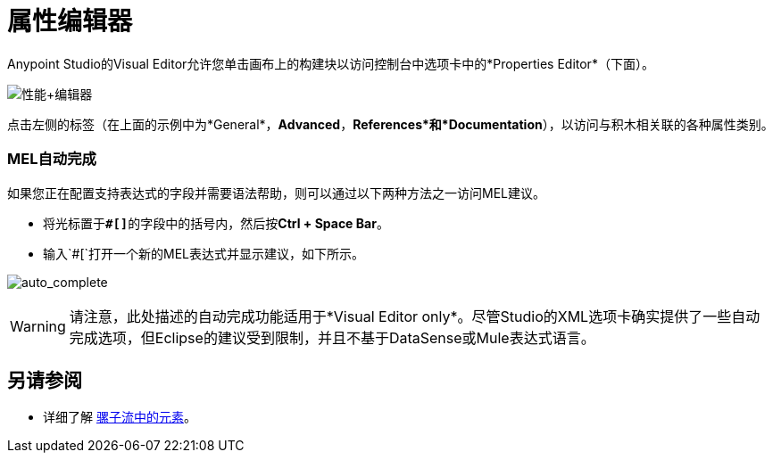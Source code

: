 = 属性编辑器

Anypoint Studio的Visual Editor允许您单击画布上的构建块以访问控制台中选项卡中的*Properties Editor*（下面）。

image:properties+editor.png[性能+编辑器]

点击左侧的标签（在上面的示例中为*General*，*Advanced*，*References*和*Documentation*），以访问与积木相关联的各种属性类别。

===  MEL自动完成

如果您正在配置支持表达式的字段并需要语法帮助，则可以通过以下两种方法之一访问MEL建议。

* 将光标置于**`#[]`**的字段中的括号内，然后按**Ctrl + Space Bar**。
* 输入`#[`打开一个新的MEL表达式并显示建议，如下所示。

image:auto_complete.png[auto_complete]

[WARNING]
请注意，此处描述的自动完成功能适用于*Visual Editor only*。尽管Studio的XML选项卡确实提供了一些自动完成选项，但Eclipse的建议受到限制，并且不基于DataSense或Mule表达式语言。

== 另请参阅

* 详细了解 link:/mule-user-guide/v/3.6/elements-in-a-mule-flow[骡子流中的元素]。
